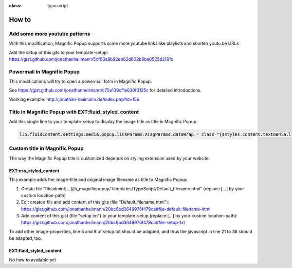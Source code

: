 

.. ==================================================
.. FOR YOUR INFORMATION
.. --------------------------------------------------
.. -*- coding: utf-8 -*- with BOM.

.. ==================================================
.. DEFINE SOME TEXTROLES
.. --------------------------------------------------
.. role::   underline
.. role::   typoscript(code)
.. role::   ts(typoscript)
:class:  typoscript
.. role::   php(code)


How to
------

Add some more youtube patterns
^^^^^^^^^^^^^^^^^^^^^^^^^^^^^^
With this modification, Magnific Popup supports some more youtube links like playlists and shorten youtu.be URLs

Add the setup of this gits to your template-setup:
`https://gist.github.com/jonathanheilmann/5cf63a9b92eb63d602b6be0525d2181d <https://gist.github.com/jonathanheilmann/5cf63a9b92eb63d602b6be0525d2181d>`_


Powermail in Magnific Popup
^^^^^^^^^^^^^^^^^^^^^^^^^^^
This modifications will try to open a powermail form in Magnific Popup.

See `https://gist.github.com/jonathanheilmann/c75e139cf1e630f3125c <https://gist.github.com/jonathanheilmann/c75e139cf1e630f3125c>`_ for detailed introductions.

Working example: `http://jonathan-heilmann.de/index.php?id=156 <http://jonathan-heilmann.de/index.php?id=156>`_


Title in Magnific Popup with EXT:fluid_styled_content
^^^^^^^^^^^^^^^^^^^^^^^^^^^^^^^^^^^^^^^^^^^^^^^^^^^^^
Add this single line to your template-setup to display the image title as title in Magnific Popup:

.. code-block:: typoscript


    lib.fluidContent.settings.media.popup.linkParams.ATagParams.dataWrap = class="{$styles.content.textmedia.linkWrap.lightboxCssClass}" rel="{$styles.content.textmedia.linkWrap.lightboxRelAttribute}" title="{file:current:title}"

Custom title in Magnific Popup
^^^^^^^^^^^^^^^^^^^^^^^^^^^^^^
The way the Magnific Popup title is customized depends on styling extension used by your website.

EXT:css_styled_content
""""""""""""""""""""""
This example adds the image-title and original image filename as title to Magnific Popup:

#. Create file "fileadmin/[...]/jh_magnificpopup/Templates/TypoScript/Default_filename.html" (replace [...] by your custom location-path)
#. Edit created file and add content of this gits (file "Default_filename.html"): `https://gist.github.com/jonathanheilmann/20bc6bd3649976f479ca#file-default_filename-html <https://gist.github.com/jonathanheilmann/20bc6bd3649976f479ca#file-default_filename-html>`_
#. Add content of this gist (file "setup.txt") to your template-setup (replace [...] by your custom location-path): `https://gist.github.com/jonathanheilmann/20bc6bd3649976f479ca#file-setup-txt <https://gist.github.com/jonathanheilmann/20bc6bd3649976f479ca#file-setup-txt>`_

To add other image-properties, line 5 and 6 of setup.txt should be adapted, and thus the javascript in line 21 to 36 should be adapted, too.

EXT:fluid_styled_content
""""""""""""""""""""""""
No how to available yet
